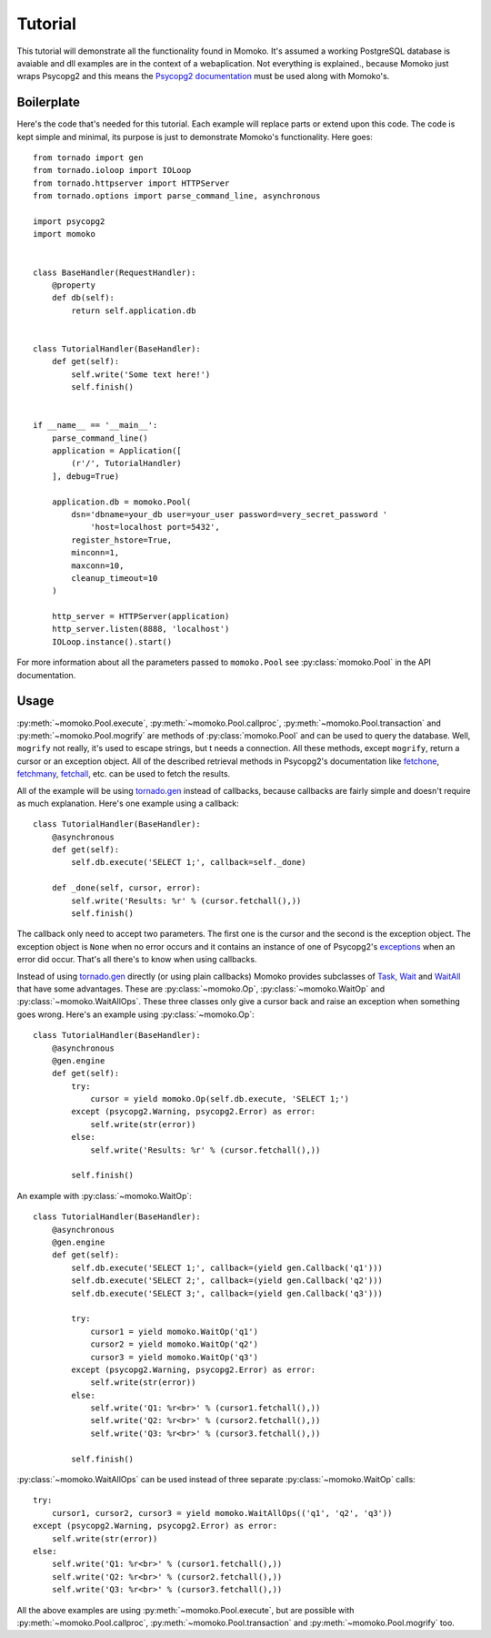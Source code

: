 .. _tutorial:

Tutorial
========

This tutorial will demonstrate all the functionality found in Momoko. It's assumed
a working PostgreSQL database is avaiable and dll examples are in the context of a
webaplication. Not everything is explained.\, because Momoko just wraps Psycopg2
and this means the `Psycopg2 documentation`_ must be used along with Momoko's.


Boilerplate
-----------

Here's the code that's needed for this tutorial. Each example will replace parts
or extend upon this code. The code is kept simple and minimal, its purpose is just
to demonstrate Momoko's functionality. Here goes::

    from tornado import gen
    from tornado.ioloop import IOLoop
    from tornado.httpserver import HTTPServer
    from tornado.options import parse_command_line, asynchronous

    import psycopg2
    import momoko


    class BaseHandler(RequestHandler):
        @property
        def db(self):
            return self.application.db


    class TutorialHandler(BaseHandler):
        def get(self):
            self.write('Some text here!')
            self.finish()


    if __name__ == '__main__':
        parse_command_line()
        application = Application([
            (r'/', TutorialHandler)
        ], debug=True)

        application.db = momoko.Pool(
            dsn='dbname=your_db user=your_user password=very_secret_password '
                'host=localhost port=5432',
            register_hstore=True,
            minconn=1,
            maxconn=10,
            cleanup_timeout=10
        )

        http_server = HTTPServer(application)
        http_server.listen(8888, 'localhost')
        IOLoop.instance().start()

For more information about all the parameters passed to ``momoko.Pool`` see
:py:class:`momoko.Pool` in the API documentation.


Usage
-----

:py:meth:`~momoko.Pool.execute`, :py:meth:`~momoko.Pool.callproc`, :py:meth:`~momoko.Pool.transaction`
and  :py:meth:`~momoko.Pool.mogrify` are methods of :py:class:`momoko.Pool` and
can  be used to query the database. Well, ``mogrify`` not really, it's used to
escape strings, but t needs a connection. All these methods, except ``mogrify``,
return a cursor or an exception object. All of the described retrieval methods in
Psycopg2's documentation like fetchone_, fetchmany_, fetchall_, etc.  can be used
to fetch the results.

All of the example will be using `tornado.gen`_ instead of callbacks, because callbacks
are fairly simple and doesn't require as much explanation. Here's one example using a
callback::

    class TutorialHandler(BaseHandler):
        @asynchronous
        def get(self):
            self.db.execute('SELECT 1;', callback=self._done)

        def _done(self, cursor, error):
            self.write('Results: %r' % (cursor.fetchall(),))
            self.finish()

The callback only need to accept two parameters. The first one is the cursor and
the second is the exception object. The exception object is ``None`` when no error
occurs and it contains an instance of one of Psycopg2's exceptions_ when an error
did occur. That's all there's to know when using callbacks.

Instead of using `tornado.gen`_ directly (or using plain callbacks) Momoko provides
subclasses of Task_, Wait_ and WaitAll_ that have some advantages. These are
:py:class:`~momoko.Op`, :py:class:`~momoko.WaitOp` and :py:class:`~momoko.WaitAllOps`.
These three classes only give a cursor back and raise an exception when something
goes wrong. Here's an example using :py:class:`~momoko.Op`::

    class TutorialHandler(BaseHandler):
        @asynchronous
        @gen.engine
        def get(self):
            try:
                cursor = yield momoko.Op(self.db.execute, 'SELECT 1;')
            except (psycopg2.Warning, psycopg2.Error) as error:
                self.write(str(error))
            else:
                self.write('Results: %r' % (cursor.fetchall(),))

            self.finish()

An example with :py:class:`~momoko.WaitOp`::

    class TutorialHandler(BaseHandler):
        @asynchronous
        @gen.engine
        def get(self):
            self.db.execute('SELECT 1;', callback=(yield gen.Callback('q1')))
            self.db.execute('SELECT 2;', callback=(yield gen.Callback('q2')))
            self.db.execute('SELECT 3;', callback=(yield gen.Callback('q3')))

            try:
                cursor1 = yield momoko.WaitOp('q1')
                cursor2 = yield momoko.WaitOp('q2')
                cursor3 = yield momoko.WaitOp('q3')
            except (psycopg2.Warning, psycopg2.Error) as error:
                self.write(str(error))
            else:
                self.write('Q1: %r<br>' % (cursor1.fetchall(),))
                self.write('Q2: %r<br>' % (cursor2.fetchall(),))
                self.write('Q3: %r<br>' % (cursor3.fetchall(),))

            self.finish()

:py:class:`~momoko.WaitAllOps` can be used instead of three separate
:py:class:`~momoko.WaitOp` calls::

    try:
        cursor1, cursor2, cursor3 = yield momoko.WaitAllOps(('q1', 'q2', 'q3'))
    except (psycopg2.Warning, psycopg2.Error) as error:
        self.write(str(error))
    else:
        self.write('Q1: %r<br>' % (cursor1.fetchall(),))
        self.write('Q2: %r<br>' % (cursor2.fetchall(),))
        self.write('Q3: %r<br>' % (cursor3.fetchall(),))

All the above examples are using :py:meth:`~momoko.Pool.execute`, but are possible
with :py:meth:`~momoko.Pool.callproc`, :py:meth:`~momoko.Pool.transaction` and
:py:meth:`~momoko.Pool.mogrify` too.


.. _Psycopg2 documentation: http://initd.org/psycopg/docs/cursor.html
.. _tornado.gen: http://www.tornadoweb.org/documentation/gen.html
.. _fetchone: http://initd.org/psycopg/docs/cursor.html#cursor.fetchone
.. _fetchmany: http://initd.org/psycopg/docs/cursor.html#cursor.fetchmany
.. _fetchall: http://initd.org/psycopg/docs/cursor.html#cursor.fetchall
.. _Task: http://www.tornadoweb.org/documentation/gen.html#tornado.gen.Task
.. _Wait: http://www.tornadoweb.org/documentation/gen.html#tornado.gen.Wait
.. _WaitAll: http://www.tornadoweb.org/documentation/gen.html#tornado.gen.WaitAll
.. _exceptions: http://initd.org/psycopg/docs/module.html#exceptions
